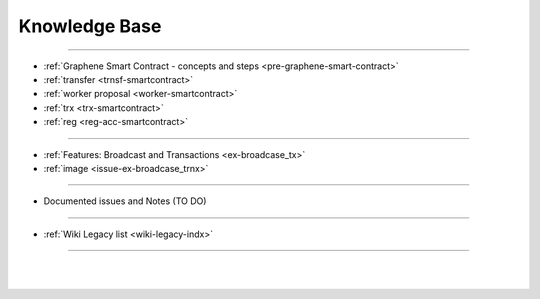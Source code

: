 
.. _knowledge-base:

***********************
Knowledge Base
***********************


	
	
---------------

* :ref:`Graphene Smart Contract - concepts and steps <pre-graphene-smart-contract>`
* :ref:`transfer <trnsf-smartcontract>`
* :ref:`worker proposal <worker-smartcontract>`
* :ref:`trx <trx-smartcontract>`
* :ref:`reg <reg-acc-smartcontract>`

-------------------

* :ref:`Features: Broadcast and Transactions <ex-broadcase_tx>`
* :ref:`image <issue-ex-broadcase_trnx>`


-------------------


* Documented issues and Notes (TO DO)

----------------------

* :ref:`Wiki Legacy list <wiki-legacy-indx>`


----------------------

|

|

